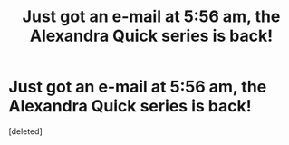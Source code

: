 #+TITLE: Just got an e-mail at 5:56 am, the Alexandra Quick series is back!

* Just got an e-mail at 5:56 am, the Alexandra Quick series is back!
:PROPERTIES:
:Score: 1
:DateUnix: 1564743554.0
:DateShort: 2019-Aug-02
:END:
[deleted]

